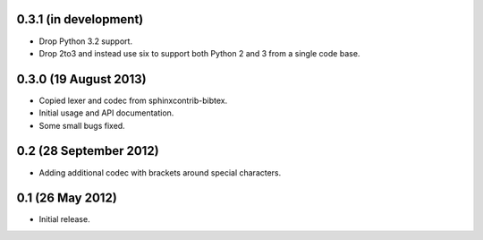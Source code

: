 0.3.1 (in development)
----------------------

* Drop Python 3.2 support.

* Drop 2to3 and instead use six to support both Python 2 and 3 from a
  single code base.

0.3.0 (19 August 2013)
----------------------

* Copied lexer and codec from sphinxcontrib-bibtex.

* Initial usage and API documentation.

* Some small bugs fixed.

0.2 (28 September 2012)
-----------------------

* Adding additional codec with brackets around special characters.

0.1 (26 May 2012)
-----------------

* Initial release.
